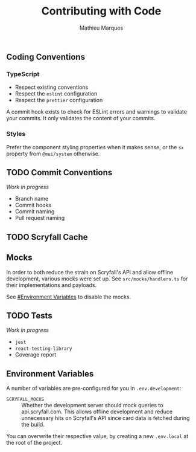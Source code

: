 #+TITLE: Contributing with Code
#+AUTHOR: Mathieu Marques

** Coding Conventions

*** TypeScript

- Respect existing conventions
- Respect the =eslint= configuration
- Respect the =prettier= configuration

A commit hook exists to check for ESLint errors and warnings to validate your
commits. It only validates the content of your commits.

*** Styles

Prefer the component styling properties when it makes sense, or the =sx=
property from =@mui/system= otherwise.

** TODO Commit Conventions

/Work in progress/

- Branch name
- Commit hooks
- Commit naming
- Pull request naming

** TODO Scryfall Cache

** Mocks

In order to both reduce the strain on Scryfall's API and allow offline
development, various mocks were set up. See =src/mocks/handlers.ts= for their
implementations and payloads.

See [[#environment-variables][#Environment Variables]] to disable the mocks.

** TODO Tests

/Work in progress/

- =jest=
- =react-testing-library=
- Coverage report

** Environment Variables

A number of variables are pre-configured for you in =.env.development=:

- =SCRYFALL_MOCKS= ::
  Whether the development server should mock queries to api.scryfall.com. This
  allows offline development and reduce unnecessary hits on Scryfall's API since
  card data is fetched during the build.

You can overwrite their respective value, by creating a new =.env.local= at the
root of the project.
